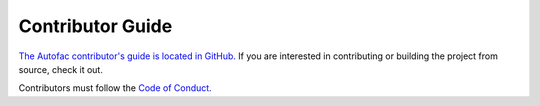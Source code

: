 =================
Contributor Guide
=================

`The Autofac contributor's guide is located in GitHub. <https://github.com/autofac/Autofac/blob/develop/CONTRIBUTING.md>`_ If you are interested in contributing or building the project from source, check it out.

Contributors must follow the `Code of Conduct <https://github.com/autofac/Autofac/blob/develop/CODE_OF_CONDUCT.md>`_.